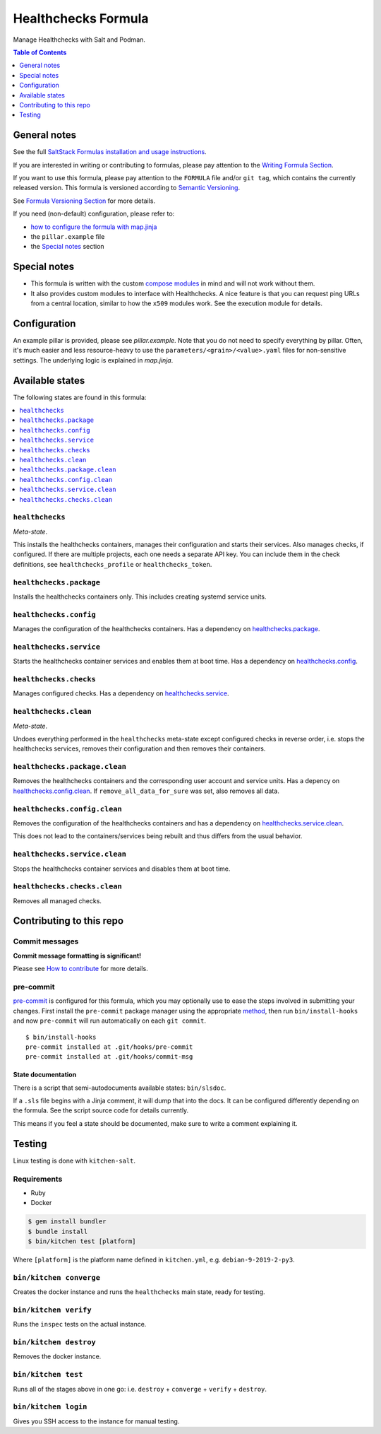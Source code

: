 .. _readme:

Healthchecks Formula
====================

|img_sr| |img_pc|

.. |img_sr| image:: https://img.shields.io/badge/%20%20%F0%9F%93%A6%F0%9F%9A%80-semantic--release-e10079.svg
   :alt: Semantic Release
   :scale: 100%
   :target: https://github.com/semantic-release/semantic-release
.. |img_pc| image:: https://img.shields.io/badge/pre--commit-enabled-brightgreen?logo=pre-commit&logoColor=white
   :alt: pre-commit
   :scale: 100%
   :target: https://github.com/pre-commit/pre-commit

Manage Healthchecks with Salt and Podman.

.. contents:: **Table of Contents**
   :depth: 1

General notes
-------------

See the full `SaltStack Formulas installation and usage instructions
<https://docs.saltstack.com/en/latest/topics/development/conventions/formulas.html>`_.

If you are interested in writing or contributing to formulas, please pay attention to the `Writing Formula Section
<https://docs.saltstack.com/en/latest/topics/development/conventions/formulas.html#writing-formulas>`_.

If you want to use this formula, please pay attention to the ``FORMULA`` file and/or ``git tag``,
which contains the currently released version. This formula is versioned according to `Semantic Versioning <http://semver.org/>`_.

See `Formula Versioning Section <https://docs.saltstack.com/en/latest/topics/development/conventions/formulas.html#versioning>`_ for more details.

If you need (non-default) configuration, please refer to:

- `how to configure the formula with map.jinja <map.jinja.rst>`_
- the ``pillar.example`` file
- the `Special notes`_ section

Special notes
-------------
* This formula is written with the custom `compose modules <https://github.com/lkubb/salt-podman-formula>`_ in mind and will not work without them.
* It also provides custom modules to interface with Healthchecks. A nice feature is that you can request ping URLs from a central location, similar to how the ``x509`` modules work. See the execution module for details.

Configuration
-------------
An example pillar is provided, please see `pillar.example`. Note that you do not need to specify everything by pillar. Often, it's much easier and less resource-heavy to use the ``parameters/<grain>/<value>.yaml`` files for non-sensitive settings. The underlying logic is explained in `map.jinja`.


Available states
----------------

The following states are found in this formula:

.. contents::
   :local:


``healthchecks``
^^^^^^^^^^^^^^^^
*Meta-state*.

This installs the healthchecks containers,
manages their configuration and starts their services.
Also manages checks, if configured.
If there are multiple projects, each one needs a separate
API key. You can include them in the check definitions,
see ``healthchecks_profile`` or ``healthchecks_token``.


``healthchecks.package``
^^^^^^^^^^^^^^^^^^^^^^^^
Installs the healthchecks containers only.
This includes creating systemd service units.


``healthchecks.config``
^^^^^^^^^^^^^^^^^^^^^^^
Manages the configuration of the healthchecks containers.
Has a dependency on `healthchecks.package`_.


``healthchecks.service``
^^^^^^^^^^^^^^^^^^^^^^^^
Starts the healthchecks container services
and enables them at boot time.
Has a dependency on `healthchecks.config`_.


``healthchecks.checks``
^^^^^^^^^^^^^^^^^^^^^^^
Manages configured checks.
Has a dependency on `healthchecks.service`_.


``healthchecks.clean``
^^^^^^^^^^^^^^^^^^^^^^
*Meta-state*.

Undoes everything performed in the ``healthchecks`` meta-state
except configured checks in reverse order, i.e. stops the healthchecks services,
removes their configuration and then removes their containers.


``healthchecks.package.clean``
^^^^^^^^^^^^^^^^^^^^^^^^^^^^^^
Removes the healthchecks containers
and the corresponding user account and service units.
Has a depency on `healthchecks.config.clean`_.
If ``remove_all_data_for_sure`` was set, also removes all data.


``healthchecks.config.clean``
^^^^^^^^^^^^^^^^^^^^^^^^^^^^^
Removes the configuration of the healthchecks containers
and has a dependency on `healthchecks.service.clean`_.

This does not lead to the containers/services being rebuilt
and thus differs from the usual behavior.


``healthchecks.service.clean``
^^^^^^^^^^^^^^^^^^^^^^^^^^^^^^
Stops the healthchecks container services
and disables them at boot time.


``healthchecks.checks.clean``
^^^^^^^^^^^^^^^^^^^^^^^^^^^^^
Removes all managed checks.



Contributing to this repo
-------------------------

Commit messages
^^^^^^^^^^^^^^^

**Commit message formatting is significant!**

Please see `How to contribute <https://github.com/saltstack-formulas/.github/blob/master/CONTRIBUTING.rst>`_ for more details.

pre-commit
^^^^^^^^^^

`pre-commit <https://pre-commit.com/>`_ is configured for this formula, which you may optionally use to ease the steps involved in submitting your changes.
First install  the ``pre-commit`` package manager using the appropriate `method <https://pre-commit.com/#installation>`_, then run ``bin/install-hooks`` and
now ``pre-commit`` will run automatically on each ``git commit``. ::

  $ bin/install-hooks
  pre-commit installed at .git/hooks/pre-commit
  pre-commit installed at .git/hooks/commit-msg

State documentation
~~~~~~~~~~~~~~~~~~~
There is a script that semi-autodocuments available states: ``bin/slsdoc``.

If a ``.sls`` file begins with a Jinja comment, it will dump that into the docs. It can be configured differently depending on the formula. See the script source code for details currently.

This means if you feel a state should be documented, make sure to write a comment explaining it.

Testing
-------

Linux testing is done with ``kitchen-salt``.

Requirements
^^^^^^^^^^^^

* Ruby
* Docker

.. code-block:: bash

   $ gem install bundler
   $ bundle install
   $ bin/kitchen test [platform]

Where ``[platform]`` is the platform name defined in ``kitchen.yml``,
e.g. ``debian-9-2019-2-py3``.

``bin/kitchen converge``
^^^^^^^^^^^^^^^^^^^^^^^^

Creates the docker instance and runs the ``healthchecks`` main state, ready for testing.

``bin/kitchen verify``
^^^^^^^^^^^^^^^^^^^^^^

Runs the ``inspec`` tests on the actual instance.

``bin/kitchen destroy``
^^^^^^^^^^^^^^^^^^^^^^^

Removes the docker instance.

``bin/kitchen test``
^^^^^^^^^^^^^^^^^^^^

Runs all of the stages above in one go: i.e. ``destroy`` + ``converge`` + ``verify`` + ``destroy``.

``bin/kitchen login``
^^^^^^^^^^^^^^^^^^^^^

Gives you SSH access to the instance for manual testing.
